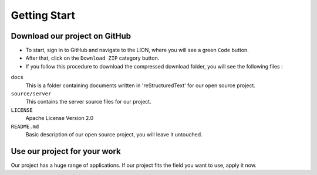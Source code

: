 ##################
Getting Start
##################

Download our project on GitHub
==============================

* To start, sign in to GitHub and navigate to the LION, where you will see a green ``Code`` button.
* After that, click on the ``Download ZIP`` category button.
* If you follow this procedure to download the compressed download folder, you will see the following files :
``docs``
    This is a folder containing documents written in 'reStructuredText' for our open source project.

``source/server``
    This contains the server source files for our project.

``LICENSE``
    Apache License Version 2.0

``README.md``
    Basic description of our open source project, you will leave it untouched.




Use our project for your work
==============================

Our project has a huge range of applications.
If our project fits the field you want to use, apply it now.
